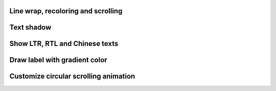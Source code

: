 
Line wrap, recoloring and scrolling
"""""""""""""""""""""""""""""""""""

.. lv_example:: widgets/label/lv_example_label_1
  :language: c

Text shadow
""""""""""""

.. lv_example:: widgets/label/lv_example_label_2
  :language: c

Show LTR, RTL and Chinese texts
""""""""""""""""""""""""""""""""""""

.. lv_example:: widgets/label/lv_example_label_3
  :language: c

Draw label with gradient color
""""""""""""""""""""""""""""""""""""

.. lv_example:: widgets/label/lv_example_label_4
  :language: c

Customize circular scrolling animation
""""""""""""""""""""""""""""""""""""

.. lv_example:: widgets/label/lv_example_label_5
  :language: c

